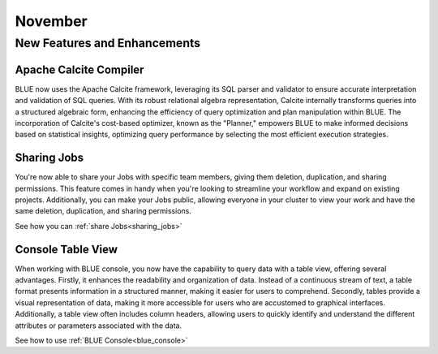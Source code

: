 .. _november_2023:

******************
November
******************

New Features and Enhancements
-------------------------------

Apache Calcite Compiler
^^^^^^^^^^^^^^^^^^^^^^^^

BLUE now uses the Apache Calcite framework, leveraging its SQL parser and validator to ensure accurate interpretation and validation of SQL queries. With its robust relational algebra representation, Calcite internally transforms queries into a structured algebraic form, enhancing the efficiency of query optimization and plan manipulation within BLUE. The incorporation of Calcite's cost-based optimizer, known as the "Planner," empowers BLUE to make informed decisions based on statistical insights, optimizing query performance by selecting the most efficient execution strategies.

Sharing Jobs
^^^^^^^^^^^^^

You're now able to share your Jobs with specific team members, giving them deletion, duplication, and sharing permissions. This feature comes in handy when you're looking to streamline your workflow and expand on existing projects. Additionally, you can make your Jobs public, allowing everyone in your cluster to view your work and have the same deletion, duplication, and sharing permissions.

See how you can :ref:`share Jobs<sharing_jobs>`

Console Table View
^^^^^^^^^^^^^^^^^^^

When working with BLUE console, you now have the capability to query data with a table view, offering several advantages. Firstly, it enhances the readability and organization of data. Instead of a continuous stream of text, a table format presents information in a structured manner, making it easier for users to comprehend. Secondly, tables provide a visual representation of data, making it more accessible for users who are accustomed to graphical interfaces. Additionally, a table view often includes column headers, allowing users to quickly identify and understand the different attributes or parameters associated with the data.

See how to use :ref:`BLUE Console<blue_console>`